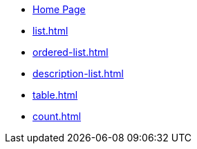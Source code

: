 * xref:index.adoc[Home Page]
* xref:list.adoc[]
* xref:ordered-list.adoc[]
* xref:description-list.adoc[]
* xref:table.adoc[]
* xref:count.adoc[]
